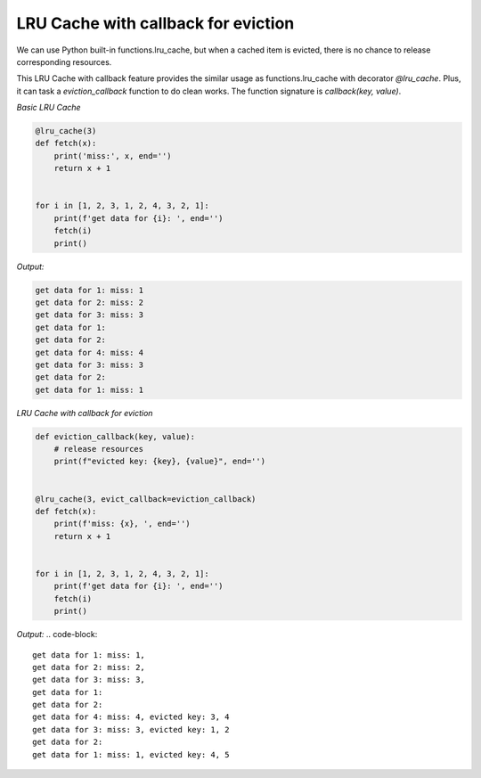 =====================================
LRU Cache with callback for eviction
=====================================

We can use Python built-in functions.lru_cache, but when a cached item is evicted, there is no chance \
to release corresponding resources.

This LRU Cache with callback feature provides the similar usage as functions.lru_cache with decorator \
`@lru_cache`. Plus, it can task a `eviction_callback` function to do clean works. The function signature \
is `callback(key, value)`.

*Basic LRU Cache*

.. code-block:: python

    @lru_cache(3)
    def fetch(x):
        print('miss:', x, end='')
        return x + 1


    for i in [1, 2, 3, 1, 2, 4, 3, 2, 1]:
        print(f'get data for {i}: ', end='')
        fetch(i)
        print()

*Output:*

.. code-block::

    get data for 1: miss: 1
    get data for 2: miss: 2
    get data for 3: miss: 3
    get data for 1:
    get data for 2:
    get data for 4: miss: 4
    get data for 3: miss: 3
    get data for 2:
    get data for 1: miss: 1

*LRU Cache with callback for eviction*

.. code-block:: python

    def eviction_callback(key, value):
        # release resources
        print(f"evicted key: {key}, {value}", end='')


    @lru_cache(3, evict_callback=eviction_callback)
    def fetch(x):
        print(f'miss: {x}, ', end='')
        return x + 1


    for i in [1, 2, 3, 1, 2, 4, 3, 2, 1]:
        print(f'get data for {i}: ', end='')
        fetch(i)
        print()

*Output:*
.. code-block::

    get data for 1: miss: 1,
    get data for 2: miss: 2,
    get data for 3: miss: 3,
    get data for 1:
    get data for 2:
    get data for 4: miss: 4, evicted key: 3, 4
    get data for 3: miss: 3, evicted key: 1, 2
    get data for 2:
    get data for 1: miss: 1, evicted key: 4, 5